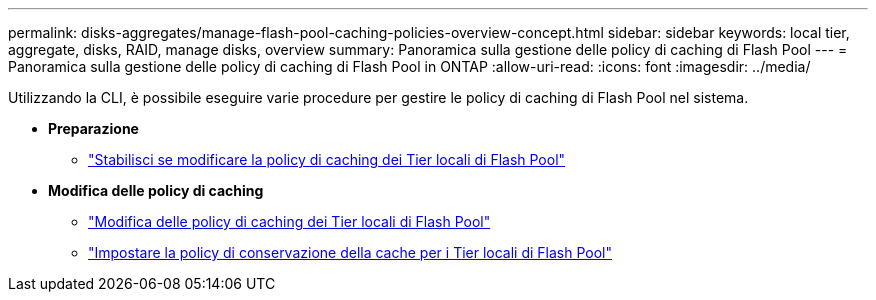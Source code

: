 ---
permalink: disks-aggregates/manage-flash-pool-caching-policies-overview-concept.html 
sidebar: sidebar 
keywords: local tier, aggregate, disks, RAID, manage disks, overview 
summary: Panoramica sulla gestione delle policy di caching di Flash Pool 
---
= Panoramica sulla gestione delle policy di caching di Flash Pool in ONTAP
:allow-uri-read: 
:icons: font
:imagesdir: ../media/


[role="lead"]
Utilizzando la CLI, è possibile eseguire varie procedure per gestire le policy di caching di Flash Pool nel sistema.

* *Preparazione*
+
** link:determine-modify-caching-policy-flash-pool-task.html["Stabilisci se modificare la policy di caching dei Tier locali di Flash Pool"]


* *Modifica delle policy di caching*
+
** link:modify-caching-policies-flash-pool-aggregates-task.html["Modifica delle policy di caching dei Tier locali di Flash Pool"]
** link:set-cache-data-retention-policy-flash-pool-task.html["Impostare la policy di conservazione della cache per i Tier locali di Flash Pool"]



